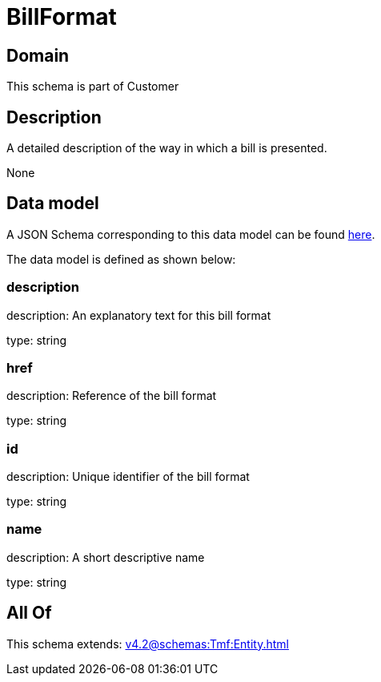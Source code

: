 = BillFormat

[#domain]
== Domain

This schema is part of Customer

[#description]
== Description

A detailed description of the way in which a bill is presented.

None

[#data_model]
== Data model

A JSON Schema corresponding to this data model can be found https://tmforum.org[here].

The data model is defined as shown below:


=== description
description: An explanatory text for this bill format

type: string


=== href
description: Reference of the bill format

type: string


=== id
description: Unique identifier of the bill format

type: string


=== name
description: A short descriptive name

type: string


[#all_of]
== All Of

This schema extends: xref:v4.2@schemas:Tmf:Entity.adoc[]
